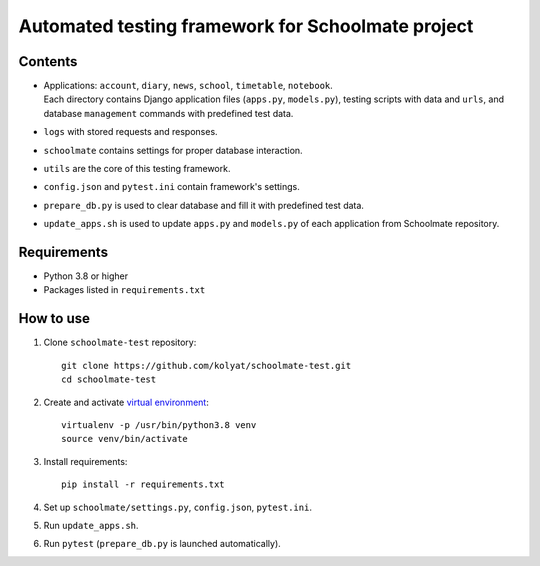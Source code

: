**************************************************
Automated testing framework for Schoolmate project
**************************************************

Contents
========

* | Applications: ``account``, ``diary``, ``news``, ``school``, ``timetable``,
    ``notebook``.
  | Each directory contains Django application files (``apps.py``,
    ``models.py``), testing scripts with data and ``urls``, and database
    ``management`` commands with predefined test data.
* ``logs`` with stored requests and responses.
* ``schoolmate`` contains settings for proper database interaction.
* ``utils`` are the core of this testing framework.
* ``config.json`` and ``pytest.ini`` contain framework's settings.
* ``prepare_db.py`` is used to clear database and fill it with predefined test
  data.
* ``update_apps.sh`` is used to update ``apps.py`` and ``models.py`` of each
  application from Schoolmate repository.

Requirements
============

* Python 3.8 or higher
* Packages listed in ``requirements.txt``

How to use
==========

1. Clone ``schoolmate-test`` repository:
   ::
     git clone https://github.com/kolyat/schoolmate-test.git
     cd schoolmate-test
2. Create and activate
   `virtual environment <https://docs.python-guide.org/dev/virtualenvs/>`_:
   ::
     virtualenv -p /usr/bin/python3.8 venv
     source venv/bin/activate
3. Install requirements:
   ::
     pip install -r requirements.txt
4. Set up ``schoolmate/settings.py``, ``config.json``, ``pytest.ini``.
5. Run ``update_apps.sh``.
6. Run ``pytest`` (``prepare_db.py`` is launched automatically).
